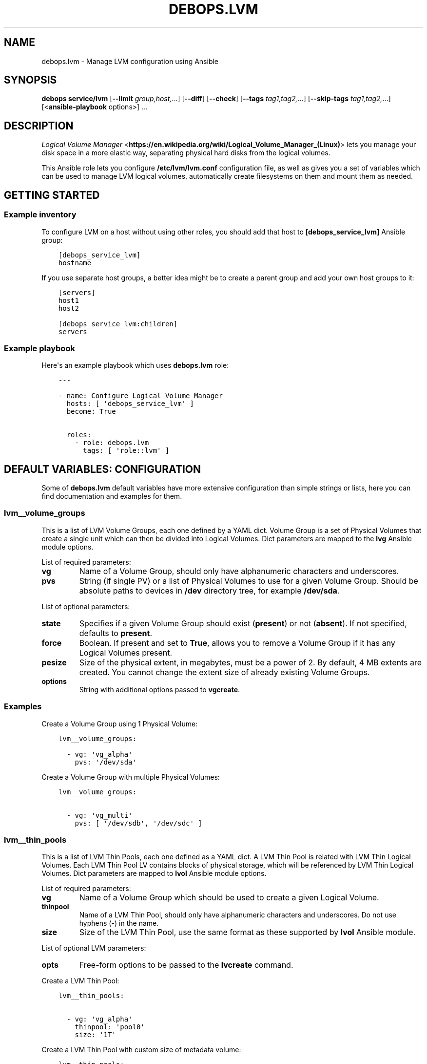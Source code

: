.\" Man page generated from reStructuredText.
.
.TH "DEBOPS.LVM" "5" "Feb 17, 2022" "v3.0.0" "DebOps"
.SH NAME
debops.lvm \- Manage LVM configuration using Ansible
.
.nr rst2man-indent-level 0
.
.de1 rstReportMargin
\\$1 \\n[an-margin]
level \\n[rst2man-indent-level]
level margin: \\n[rst2man-indent\\n[rst2man-indent-level]]
-
\\n[rst2man-indent0]
\\n[rst2man-indent1]
\\n[rst2man-indent2]
..
.de1 INDENT
.\" .rstReportMargin pre:
. RS \\$1
. nr rst2man-indent\\n[rst2man-indent-level] \\n[an-margin]
. nr rst2man-indent-level +1
.\" .rstReportMargin post:
..
.de UNINDENT
. RE
.\" indent \\n[an-margin]
.\" old: \\n[rst2man-indent\\n[rst2man-indent-level]]
.nr rst2man-indent-level -1
.\" new: \\n[rst2man-indent\\n[rst2man-indent-level]]
.in \\n[rst2man-indent\\n[rst2man-indent-level]]u
..
.SH SYNOPSIS
.sp
\fBdebops service/lvm\fP [\fB\-\-limit\fP \fIgroup,host,\fP\&...] [\fB\-\-diff\fP] [\fB\-\-check\fP] [\fB\-\-tags\fP \fItag1,tag2,\fP\&...] [\fB\-\-skip\-tags\fP \fItag1,tag2,\fP\&...] [<\fBansible\-playbook\fP options>] ...
.SH DESCRIPTION
.sp
\fI\%Logical Volume Manager\fP <\fBhttps://en.wikipedia.org/wiki/Logical_Volume_Manager_(Linux)\fP> lets you manage your disk space in a more elastic
way, separating physical hard disks from the logical volumes.
.sp
This Ansible role lets you configure \fB/etc/lvm/lvm.conf\fP configuration file,
as well as gives you a set of variables which can be used to manage LVM logical
volumes, automatically create filesystems on them and mount them as needed.
.SH GETTING STARTED
.SS Example inventory
.sp
To configure LVM on a host without using other roles, you should add that host
to \fB[debops_service_lvm]\fP Ansible group:
.INDENT 0.0
.INDENT 3.5
.sp
.nf
.ft C
[debops_service_lvm]
hostname
.ft P
.fi
.UNINDENT
.UNINDENT
.sp
If you use separate host groups, a better idea might be to create a parent group
and add your own host groups to it:
.INDENT 0.0
.INDENT 3.5
.sp
.nf
.ft C
[servers]
host1
host2

[debops_service_lvm:children]
servers
.ft P
.fi
.UNINDENT
.UNINDENT
.SS Example playbook
.sp
Here\(aqs an example playbook which uses \fBdebops.lvm\fP role:
.INDENT 0.0
.INDENT 3.5
.sp
.nf
.ft C
\-\-\-

\- name: Configure Logical Volume Manager
  hosts: [ \(aqdebops_service_lvm\(aq ]
  become: True

  roles:
    \- role: debops.lvm
      tags: [ \(aqrole::lvm\(aq ]
.ft P
.fi
.UNINDENT
.UNINDENT
.SH DEFAULT VARIABLES: CONFIGURATION
.sp
Some of \fBdebops.lvm\fP default variables have more extensive configuration than
simple strings or lists, here you can find documentation and examples for them.
.SS lvm__volume_groups
.sp
This is a list of LVM Volume Groups, each one defined by a YAML dict. Volume
Group is a set of Physical Volumes that create a single unit which can then be
divided into Logical Volumes. Dict parameters are mapped to the \fBlvg\fP Ansible
module options.
.sp
List of required parameters:
.INDENT 0.0
.TP
.B \fBvg\fP
Name of a Volume Group, should only have alphanumeric characters and
underscores.
.TP
.B \fBpvs\fP
String (if single PV) or a list of Physical Volumes to use for a given Volume
Group. Should be absolute paths to devices in \fB/dev\fP directory tree, for
example \fB/dev/sda\fP\&.
.UNINDENT
.sp
List of optional parameters:
.INDENT 0.0
.TP
.B \fBstate\fP
Specifies if a given Volume Group should exist (\fBpresent\fP) or not
(\fBabsent\fP). If not specified, defaults to \fBpresent\fP\&.
.TP
.B \fBforce\fP
Boolean. If present and set to \fBTrue\fP, allows you to remove a Volume Group if
it has any Logical Volumes present.
.TP
.B \fBpesize\fP
Size of the physical extent, in megabytes, must be a power of 2. By default,
4 MB extents are created. You cannot change the extent size of already
existing Volume Groups.
.TP
.B \fBoptions\fP
String with additional options passed to \fBvgcreate\fP\&.
.UNINDENT
.SS Examples
.sp
Create a Volume Group using 1 Physical Volume:
.INDENT 0.0
.INDENT 3.5
.sp
.nf
.ft C
lvm__volume_groups:

  \- vg: \(aqvg_alpha\(aq
    pvs: \(aq/dev/sda\(aq
.ft P
.fi
.UNINDENT
.UNINDENT
.sp
Create a Volume Group with multiple Physical Volumes:
.INDENT 0.0
.INDENT 3.5
.sp
.nf
.ft C
lvm__volume_groups:

  \- vg: \(aqvg_multi\(aq
    pvs: [ \(aq/dev/sdb\(aq, \(aq/dev/sdc\(aq ]
.ft P
.fi
.UNINDENT
.UNINDENT
.SS lvm__thin_pools
.sp
This is a list of LVM Thin Pools, each one defined as a YAML dict. A LVM Thin Pool
is related with LVM Thin Logical Volumes. Each LVM Thin Pool LV contains blocks of
physical storage, which will be referenced by LVM Thin Logical Volumes. Dict
parameters are mapped to \fBlvol\fP Ansible module options.
.sp
List of required parameters:
.INDENT 0.0
.TP
.B \fBvg\fP
Name of a Volume Group which should be used to create a given Logical Volume.
.TP
.B \fBthinpool\fP
Name of a LVM Thin Pool, should only have alphanumeric characters and
underscores. Do not use hyphens (\fB\-\fP) in the name.
.TP
.B \fBsize\fP
Size of the LVM Thin Pool, use the same format as these supported by
\fBlvol\fP Ansible module.
.UNINDENT
.sp
List of optional LVM parameters:
.INDENT 0.0
.TP
.B \fBopts\fP
Free\-form options to be passed to the \fBlvcreate\fP command.
.UNINDENT
.sp
Create a LVM Thin Pool:
.INDENT 0.0
.INDENT 3.5
.sp
.nf
.ft C
lvm__thin_pools:

  \- vg: \(aqvg_alpha\(aq
    thinpool: \(aqpool0\(aq
    size: \(aq1T\(aq
.ft P
.fi
.UNINDENT
.UNINDENT
.sp
Create a LVM Thin Pool with custom size of metadata volume:
.INDENT 0.0
.INDENT 3.5
.sp
.nf
.ft C
lvm__thin_pools:

  \- vg: \(aqvg_alpha\(aq
    thinpool: \(aqpool0\(aq
    size: \(aq1T\(aq
    opts: \(aq\-\-poolmetadatasize 16G\(aq
.ft P
.fi
.UNINDENT
.UNINDENT
.SS lvm__logical_volumes
.sp
This is a list of LVM Logical Volumes, each one defined as a YAML dict. Logical
Volumes are slices of a Volume Group which can then be formatted with
a filesystem and mounted, or used as a block device. Dict parameters are mapped
to \fBlvol\fP, \fBfilesystem\fP and \fBmount\fP Ansible module options.
.sp
List of required parameters:
.INDENT 0.0
.TP
.B \fBlv\fP
Name of a Logical Volume, should only have alphanumeric characters and
underscores. Do not use hyphens (\fB\-\fP) in the name.
.TP
.B \fBvg\fP
Name of a Volume Group which should be used to create a given Logical Volume.
.TP
.B \fBsize\fP
Size of the Logical Volume, use the same format as these supported by
\fBlvol\fP Ansible module. Relative values like \fB100%FREE\fP are not supported,
if a LVM Thin Logical Volume should be created.
.UNINDENT
.sp
List of optional LVM parameters:
.INDENT 0.0
.TP
.B \fBthinpool\fP
Specifies the underlying LVM Thin Pool. Using this option, the Logical Volume
will be created as a LVM Thin Logical Volume.
.TP
.B \fBstate\fP
Specifies if a Logical Volume should exist (\fBpresent\fP) or not (\fBabsent\fP).
.TP
.B \fBforce\fP
Boolean. If present and \fBTrue\fP allows \fBlvol\fP module to shrink or remove
Logical Volumes.
.TP
.B \fBopts\fP
Free\-form options to be passed to the \fBlvcreate\fP command.
.UNINDENT
.sp
List of optional filesystem parameters:
.INDENT 0.0
.TP
.B \fBfs\fP
Boolean. Enables or disables creation of a filesystem in the new Logical Volume
(existing Logical Volumes are not affected).
.sp
By default, a filesystem specified in \fBlvm_default_fs_type\fP variable is
created in all new Logical Volumes if \fBitem.mount\fP is specified.
.TP
.B \fBfs_type\fP
Specify filesystem type to use instead of the default. The same type will be
used to mount the filesystem.
.TP
.B \fBfs_opts\fP
Additional options passed to \fBmkfs\fP\&.
.TP
.B \fBfs_force\fP
Boolean. If present and \fBTrue\fP, allows Ansible to reformat already existing
filesystem. Use with caution.
.TP
.B \fBfs_resizefs\fP
Boolean. If present and \fBTrue\fP, and if the block device and filesystem size
differ, grow the filesystem into the space. Note, XFS Will only grow if mounted.
Use with caution especially if you shrink the volume.
.UNINDENT
.sp
List of optional mount parameters:
.INDENT 0.0
.TP
.B \fBmount\fP
Path to a directory where a given Logical Volume should be mounted.
If specified, a filesystem will be created automatically if needed.
.TP
.B \fBmount_state\fP
Specify mount state of a given Logical Volume, either \fBmounted\fP (default),
\fBpresent\fP, \fBunmounted\fP or \fBabsent\fP\&. See \fBmount\fP Ansible module for
explanation of the possible states.
.TP
.B \fBmount_opts\fP
String with mount options added in \fB/etc/fstab\fP\&. If not specified, options
set in \fBlvm__default_mount_options\fP will be used instead.
.TP
.B \fBmount_fstab\fP
Alternative path to \fB/etc/fstab\fP\&.
.TP
.B \fBmount_dump\fP
Filesystem \fI\%dump(8)\fP <\fBhttps://manpages.debian.org/dump(8)\fP> backup frequency. See \fI\%fstab(5)\fP <\fBhttps://manpages.debian.org/fstab(5)\fP> for more details.
.TP
.B \fBmount_passno\fP
Filesystem \fBfsck\fP pass order. See \fI\%fstab(5)\fP <\fBhttps://manpages.debian.org/fstab(5)\fP> for more details.
.UNINDENT
.SS Examples
.sp
Create a Logical Volume:
.INDENT 0.0
.INDENT 3.5
.sp
.nf
.ft C
lvm__logical_volumes:

  \- lv: \(aqnot_formatted_volume\(aq
    vg: \(aqvg_alpha\(aq
    size: \(aq2G\(aq
.ft P
.fi
.UNINDENT
.UNINDENT
.sp
Create a Logical Volume, format it and mount in a given path:
.INDENT 0.0
.INDENT 3.5
.sp
.nf
.ft C
lvm__logical_volumes:

  \- lv: \(aqdata\(aq
    vg: \(aqvg_multi\(aq
    size: \(aq10G\(aq
    mount: \(aq/srv/data\(aq
.ft P
.fi
.UNINDENT
.UNINDENT
.sp
Remove a mounted Logical Volume (destroys the data):
.INDENT 0.0
.INDENT 3.5
.sp
.nf
.ft C
lvm__logical_volumes:

  \- lv: \(aqto_be_removed\(aq
    vg: \(aqvg_multi\(aq
    size: \(aq5G\(aq
    mount: \(aq/srv/trash\(aq
    state: \(aqabsent\(aq
    force: True
.ft P
.fi
.UNINDENT
.UNINDENT
.sp
Resize a mounted Logical Volume:
.INDENT 0.0
.INDENT 3.5
.sp
.nf
.ft C
lvm__logical_volumes:

  \- lv: \(aqdata\(aq
    vg: \(aqvg_multi\(aq
    size: \(aq15G\(aq
    mount: \(aq/srv/data\(aq
    state: \(aqpresent\(aq
    force: True
    fs_type: \(aqext4\(aq
    fs_resizefs: True
.ft P
.fi
.UNINDENT
.UNINDENT
.sp
Create a Thin Logical Volume:
.INDENT 0.0
.INDENT 3.5
.sp
.nf
.ft C
lvm__logical_volumes:

  \- lv: \(aqnot_formatted_volume\(aq
    vg: \(aqvg_alpha\(aq
    thinpool: \(aqpool0\(aq
    size: \(aq50G\(aq
.ft P
.fi
.UNINDENT
.UNINDENT
.SH AUTHOR
Maciej Delmanowski
.SH COPYRIGHT
2014-2022, Maciej Delmanowski, Nick Janetakis, Robin Schneider and others
.\" Generated by docutils manpage writer.
.
